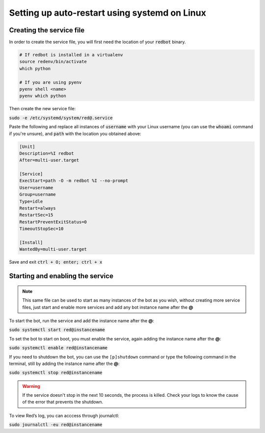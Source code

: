 .. _systemd-service-guide:

==============================================
Setting up auto-restart using systemd on Linux
==============================================

-------------------------
Creating the service file
-------------------------

In order to create the service file, you will first need the location of your :code:`redbot` binary.

.. code-block:: bash

    # If redbot is installed in a virtualenv
    source redenv/bin/activate
    which python

    # If you are using pyenv
    pyenv shell <name>
    pyenv which python

Then create the new service file:

:code:`sudo -e /etc/systemd/system/red@.service`

Paste the following and replace all instances of :code:`username` with your Linux username (you can use the :code:`whoami` command if you're unsure), and :code:`path` with the location you obtained above:

.. code-block:: none

    [Unit]
    Description=%I redbot
    After=multi-user.target

    [Service]
    ExecStart=path -O -m redbot %I --no-prompt
    User=username
    Group=username
    Type=idle
    Restart=always
    RestartSec=15
    RestartPreventExitStatus=0
    TimeoutStopSec=10

    [Install]
    WantedBy=multi-user.target

Save and exit :code:`ctrl + O; enter; ctrl + x`

---------------------------------
Starting and enabling the service
---------------------------------

.. note:: This same file can be used to start as many instances of the bot as you wish, without creating more service files, just start and enable more services and add any bot instance name after the **@**

To start the bot, run the service and add the instance name after the **@**:

:code:`sudo systemctl start red@instancename`

To set the bot to start on boot, you must enable the service, again adding the instance name after the **@**:

:code:`sudo systemctl enable red@instancename`

If you need to shutdown the bot, you can use the ``[p]shutdown`` command or
type the following command in the terminal, still by adding the instance name after the **@**:

:code:`sudo systemctl stop red@instancename`

.. warning:: If the service doesn't stop in the next 10 seconds, the process is killed.
    Check your logs to know the cause of the error that prevents the shutdown.

To view Red’s log, you can acccess through journalctl:

:code:`sudo journalctl -eu red@instancename`
